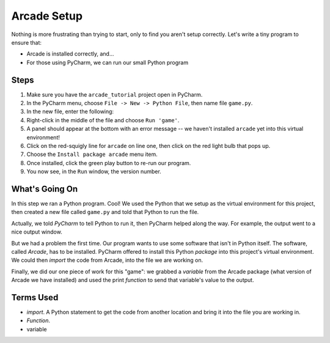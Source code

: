 ============
Arcade Setup
============

Nothing is more frustrating than trying to start, only to find you aren't
setup correctly. Let's write a tiny program to ensure that:

- Arcade is installed correctly, and...

- For those using PyCharm, we can run our small Python program

.. raw:: html

  <iframe width="640" height="360"
    src="https://www.youtube.com/embed/d3NxblctHJI"
    frameborder="0" allowfullscreen="1">&nbsp;</iframe>

Steps
=====

#. Make sure you have the ``arcade_tutorial`` project open in PyCharm.

#. In the PyCharm menu, choose ``File -> New -> Python File``, then name
   file ``game.py``.

#. In the new file, enter the following:

   .. literalinclude:: game.py
        :language: python
        :linenos:

#. Right-click in the middle of the file and choose ``Run 'game'``.

#. A panel should appear at the bottom with an error message -- we
   haven't installed ``arcade`` yet into this virtual environment!

#. Click on the red-squigly line for ``arcade`` on line one, then click on
   the red light bulb that pops up.

#. Choose the ``Install package arcade`` menu item.

#. Once installed, click the green play button to re-run our program.

#. You now see, in the ``Run`` window, the version number.

What's Going On
===============

In this step we ran a Python program. Cool! We used the Python that we
setup as the virtual environment for this project, then created a new file
called ``game.py`` and told that Python to run the file.

Actually, we told *PyCharm* to tell Python to run it, then PyCharm helped
along the way. For example, the output went to a nice output window.

But we had a problem the first time. Our program wants to use some
software that isn't in Python itself. The software, called *Arcade*,
has to be installed. PyCharm offered to install this Python *package*
into this project's virtual environment. We could then *import* the code
from Arcade, into the file we are working on.

Finally, we did our one piece of work for this "game": we grabbed a
*variable* from the Arcade package (what version of Arcade we have
installed) and used the print *function* to send that variable's value
to the output.

Terms Used
==========

- *import*. A Python statement to get the code from another location
  and bring it into the file you are working in.

- *Function*.

- variable

